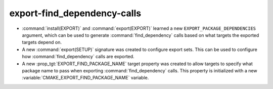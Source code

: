 export-find_dependency-calls
----------------------------

* :command:`install(EXPORT)` and :command:`export(EXPORT)` learned a new
  ``EXPORT_PACKAGE_DEPENDENCIES`` argument, which can be used to generate
  :command:`find_dependency` calls based on what targets the exported targets
  depend on.
* A new :command:`export(SETUP)` signature was created to configure export
  sets. This can be used to configure how :command:`find_dependency` calls are
  exported.
* A new :prop_tgt:`EXPORT_FIND_PACKAGE_NAME` target property was created to
  allow targets to specify what package name to pass when exporting
  :command:`find_dependency` calls. This property is initialized with a new
  :variable:`CMAKE_EXPORT_FIND_PACKAGE_NAME` variable.
